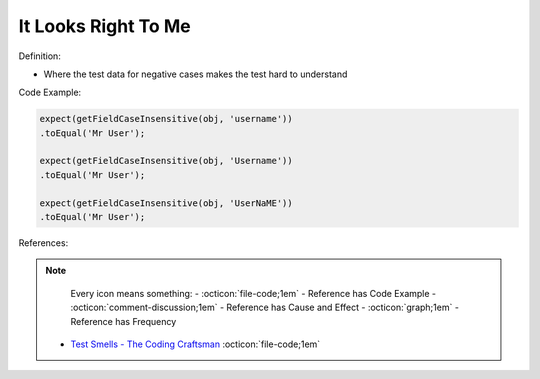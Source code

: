 It Looks Right To Me
^^^^^
Definition:

* Where the test data for negative cases makes the test hard to understand


Code Example:

.. code-block:: java

    expect(getFieldCaseInsensitive(obj, 'username'))
    .toEqual('Mr User');
    
    expect(getFieldCaseInsensitive(obj, 'Username'))
    .toEqual('Mr User');
    
    expect(getFieldCaseInsensitive(obj, 'UserNaME'))
    .toEqual('Mr User');



References:

.. note ::
    Every icon means something:
    - :octicon:`file-code;1em` - Reference has Code Example
    - :octicon:`comment-discussion;1em` - Reference has Cause and Effect
    - :octicon:`graph;1em` - Reference has Frequency

 * `Test Smells - The Coding Craftsman <https://codingcraftsman.wordpress.com/2018/09/27/test-smells/>`_ :octicon:`file-code;1em`

